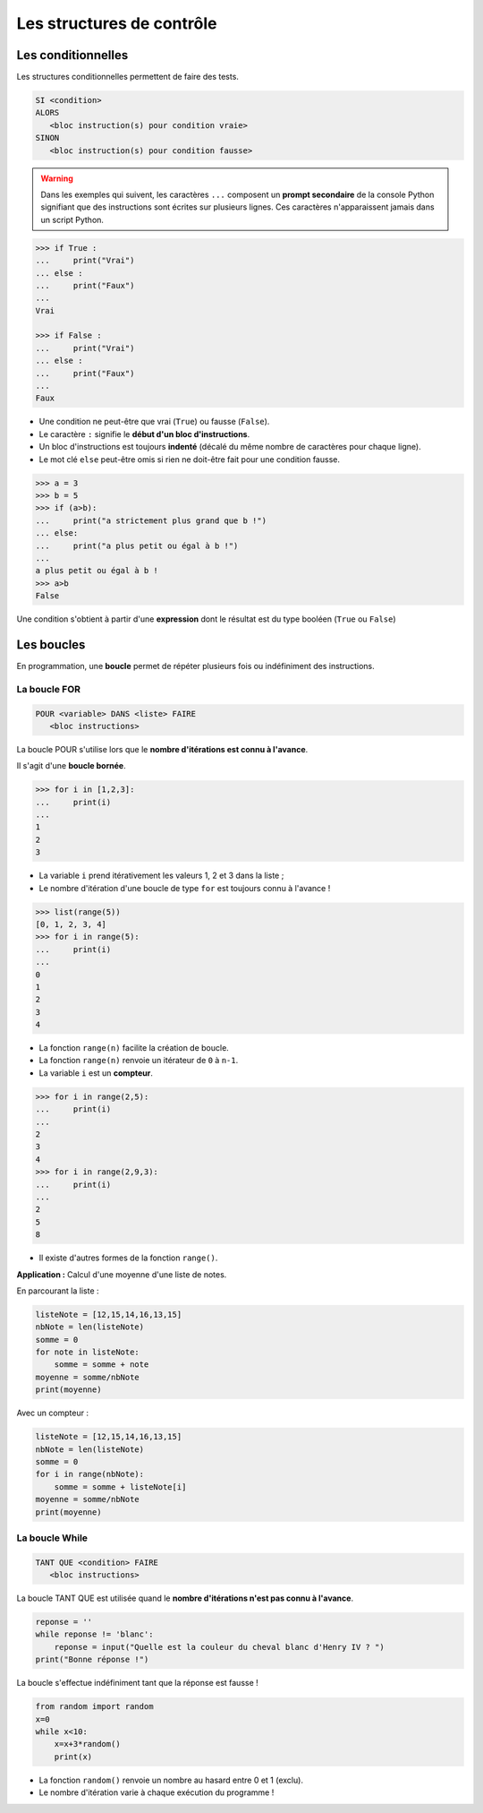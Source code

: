==========================
Les structures de contrôle
==========================

Les conditionnelles
===================

Les structures conditionnelles permettent de faire des tests.

.. code::

   SI <condition>
   ALORS
      <bloc instruction(s) pour condition vraie>
   SINON
      <bloc instruction(s) pour condition fausse>

.. warning::

   Dans les exemples qui suivent, les caractères ``...`` composent un **prompt secondaire** de la console Python signifiant que des instructions sont écrites sur plusieurs lignes. Ces caractères n'apparaissent jamais dans un script Python.

.. code-block:: python

   >>> if True :
   ...     print("Vrai")
   ... else :
   ...     print("Faux")
   ... 
   Vrai

   >>> if False :
   ...     print("Vrai")
   ... else :
   ...     print("Faux")
   ... 
   Faux

* Une condition ne peut-être que vrai (``True``) ou fausse (``False``).
* Le caractère ``:`` signifie le **début d'un bloc d'instructions**.
* Un bloc d'instructions est toujours **indenté** (décalé du même nombre de caractères pour chaque ligne).
* Le mot clé ``else`` peut-être omis si rien ne doit-être fait pour une condition fausse.






.. code-block:: python

   >>> a = 3
   >>> b = 5
   >>> if (a>b):
   ...     print("a strictement plus grand que b !")
   ... else:
   ...     print("a plus petit ou égal à b !")
   ... 
   a plus petit ou égal à b !
   >>> a>b
   False

Une condition s'obtient à partir d'une **expression** dont le résultat est du type booléen (``True`` ou ``False``)

Les boucles
===========

En programmation, une **boucle** permet de répéter plusieurs fois ou indéfiniment des instructions.

La boucle FOR
-------------

.. code::

   POUR <variable> DANS <liste> FAIRE
      <bloc instructions>

La boucle POUR s'utilise lors que le **nombre d'itérations est connu à l'avance**.

Il s'agit d'une **boucle bornée**.

.. code-block:: python

   >>> for i in [1,2,3]:
   ...     print(i)
   ... 
   1
   2
   3

* La variable ``i`` prend itérativement les valeurs 1, 2 et 3 dans la liste ;
* Le nombre d'itération d'une boucle de type ``for`` est toujours connu à l'avance !

.. code-block:: python

   >>> list(range(5))
   [0, 1, 2, 3, 4]
   >>> for i in range(5):
   ...     print(i)
   ... 
   0
   1
   2
   3
   4

* La fonction ``range(n)`` facilite la création de boucle.
* La fonction ``range(n)`` renvoie un itérateur de ``0`` à ``n-1``.
* La variable ``i`` est un **compteur**.

.. code-block:: python

   >>> for i in range(2,5):
   ...     print(i)
   ... 
   2
   3
   4
   >>> for i in range(2,9,3):
   ...     print(i)
   ... 
   2
   5
   8

* Il existe d'autres formes de la fonction ``range()``.

**Application :** Calcul d'une moyenne d'une liste de notes.

En parcourant la liste :

.. code-block:: python

   listeNote = [12,15,14,16,13,15]
   nbNote = len(listeNote)
   somme = 0
   for note in listeNote:
       somme = somme + note
   moyenne = somme/nbNote
   print(moyenne)

Avec un compteur :

.. code-block:: python

   listeNote = [12,15,14,16,13,15]
   nbNote = len(listeNote)
   somme = 0
   for i in range(nbNote):
       somme = somme + listeNote[i]
   moyenne = somme/nbNote
   print(moyenne)

La boucle While
---------------

.. code::

   TANT QUE <condition> FAIRE
      <bloc instructions>

La boucle TANT QUE est utilisée quand le **nombre d'itérations n'est pas connu à l'avance**.

.. code-block:: python

   reponse = ''
   while reponse != 'blanc':
       reponse = input("Quelle est la couleur du cheval blanc d'Henry IV ? ")
   print("Bonne réponse !")

La boucle s'effectue indéfiniment tant que la réponse est fausse !

.. code-block:: python

   from random import random
   x=0
   while x<10:
       x=x+3*random()
       print(x)

* La fonction ``random()`` renvoie un nombre au hasard entre 0 et 1 (exclu).
* Le nombre d'itération varie à chaque exécution du programme !



